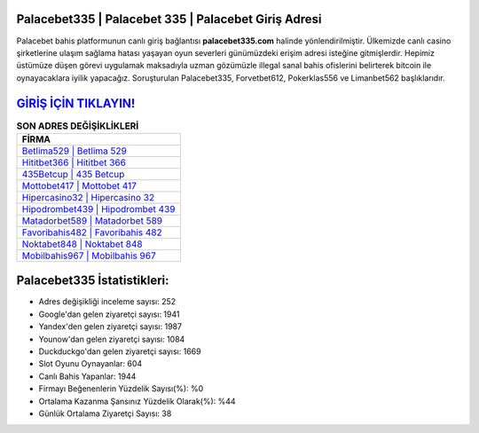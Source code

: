 ﻿Palacebet335 | Palacebet 335 | Palacebet Giriş Adresi
===================================

.. image:: images/palacebet-giris.jpg
   :width: 600
   
Palacebet bahis platformunun canlı giriş bağlantısı **palacebet335.com** halinde yönlendirilmiştir. Ülkemizde canlı casino şirketlerine ulaşım sağlama hatası yaşayan oyun severleri günümüzdeki erişim adresi isteğine gitmişlerdir. Hepimiz üstümüze düşen görevi uygulamak maksadıyla uzman gözümüzle illegal sanal bahis ofislerini belirterek bitcoin ile oynayacaklara iyilik yapacağız. Soruşturulan Palacebet335, Forvetbet612, Pokerklas556 ve Limanbet562 başlıklarıdır.

`GİRİŞ İÇİN TIKLAYIN! <https://uclck.me/gonow>`_
==============

.. list-table:: **SON ADRES DEĞİŞİKLİKLERİ**
   :widths: 100
   :header-rows: 1

   * - FİRMA
   * - `Betlima529 | Betlima 529 <betlima529-betlima-529-betlima-giris-adresi.html>`_
   * - `Hititbet366 | Hititbet 366 <hititbet366-hititbet-366-hititbet-giris-adresi.html>`_
   * - `435Betcup | 435 Betcup <435betcup-435-betcup-betcup-giris-adresi.html>`_	 
   * - `Mottobet417 | Mottobet 417 <mottobet417-mottobet-417-mottobet-giris-adresi.html>`_	 
   * - `Hipercasino32 | Hipercasino 32 <hipercasino32-hipercasino-32-hipercasino-giris-adresi.html>`_ 
   * - `Hipodrombet439 | Hipodrombet 439 <hipodrombet439-hipodrombet-439-hipodrombet-giris-adresi.html>`_
   * - `Matadorbet589 | Matadorbet 589 <matadorbet589-matadorbet-589-matadorbet-giris-adresi.html>`_	 
   * - `Favoribahis482 | Favoribahis 482 <favoribahis482-favoribahis-482-favoribahis-giris-adresi.html>`_
   * - `Noktabet848 | Noktabet 848 <noktabet848-noktabet-848-noktabet-giris-adresi.html>`_
   * - `Mobilbahis967 | Mobilbahis 967 <mobilbahis967-mobilbahis-967-mobilbahis-giris-adresi.html>`_
	 
Palacebet335 İstatistikleri:
===================================	 
* Adres değişikliği inceleme sayısı: 252
* Google'dan gelen ziyaretçi sayısı: 1941
* Yandex'den gelen ziyaretçi sayısı: 1987
* Younow'dan gelen ziyaretçi sayısı: 1084
* Duckduckgo'dan gelen ziyaretçi sayısı: 1669
* Slot Oyunu Oynayanlar: 604
* Canlı Bahis Yapanlar: 1944
* Firmayı Beğenenlerin Yüzdelik Sayısı(%): %0
* Ortalama Kazanma Şansınız Yüzdelik Olarak(%): %44
* Günlük Ortalama Ziyaretçi Sayısı: 38
